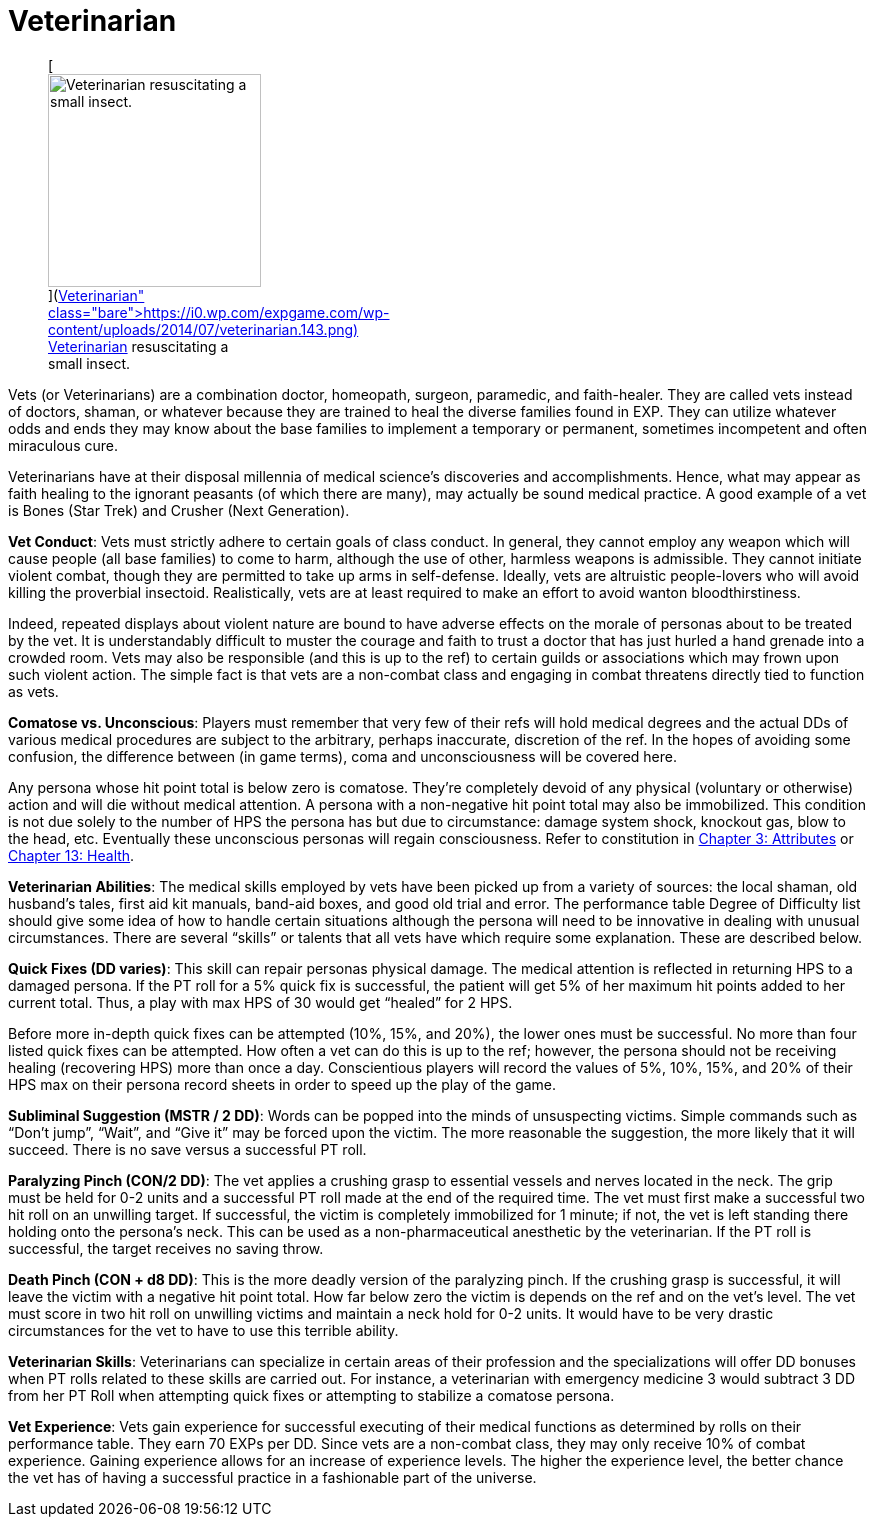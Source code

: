 = Veterinarian

+++<figure id="attachment_1302" aria-describedby="caption-attachment-1302" style="width: 213px" class="wp-caption aligncenter">+++[image:https://i0.wp.com/expgame.com/wp-content/uploads/2014/07/veterinarian.143-213x300.png?resize=213%2C300[Veterinarian resuscitating a small insect.
,213]](https://i0.wp.com/expgame.com/wp-content/uploads/2014/07/veterinarian.143.png)+++<figcaption id="caption-attachment-1302" class="wp-caption-text">+++Veterinarian resuscitating a small insect.+++</figcaption>++++++</figure>+++


Vets (or Veterinarians) are a combination doctor, homeopath, surgeon, paramedic, and faith-healer.
They are called vets instead of doctors, shaman, or whatever because they are trained to heal the diverse families found in EXP.
They can utilize whatever odds and ends they may know about the base families to implement a temporary or permanent, sometimes incompetent and often miraculous cure.

Veterinarians have at their disposal millennia of medical science's discoveries and accomplishments.
Hence, what may appear as faith healing to the ignorant peasants (of which there are many), may actually be sound medical practice.
A good example of a vet is Bones (Star Trek) and Crusher (Next Generation).

*Vet Conduct*: Vets must strictly adhere to certain goals of class conduct.
In general, they cannot employ any weapon which will cause people (all base families) to come to harm, although the use of other, harmless weapons is admissible.
They cannot initiate violent combat, though they are permitted to take up arms in self-defense.
Ideally, vets are altruistic people-lovers who will avoid killing the proverbial insectoid.
Realistically, vets are at least required to make an effort to avoid wanton bloodthirstiness.

Indeed, repeated displays about violent nature are bound to have adverse effects on the morale of personas about to be treated by the vet.
It is understandably difficult to muster the courage and faith to trust a doctor that has just hurled a hand grenade into a crowded room.
Vets may also be responsible (and this is up to the ref) to certain guilds or associations which may frown upon such violent action.
The simple fact is that vets are a non-combat class and engaging in combat threatens directly tied to function as vets.

*Comatose vs.
Unconscious*: Players must remember that very few of their refs will hold medical degrees and the actual DDs of various medical procedures are subject to the arbitrary, perhaps inaccurate, discretion of the ref.
In the hopes of avoiding some confusion, the difference between (in game terms), coma and unconsciousness will be covered here.

Any persona whose hit point total is below zero is comatose.
They're completely devoid of any physical (voluntary or otherwise) action and will die without medical attention.
A persona with a non-negative hit point total may also be immobilized.
This condition is not due solely to the number of HPS the persona has but due to circumstance: damage system shock, knockout gas, blow to the head, etc.
Eventually these unconscious personas will regain consciousness.
Refer to constitution in http://expgame.com/?page_id=48[Chapter 3: Attributes] or http://expgame.com/?page_id=267[Chapter 13: Health].

*Veterinarian Abilities*: The medical skills employed by vets have been picked up from a variety of sources: the local shaman, old husband's tales, first aid kit manuals, band-aid boxes, and good old trial and error.
The performance table Degree of Difficulty list should give some idea of how to handle certain situations although the persona will need to be innovative in dealing with unusual circumstances.
There are several &#8220;skills&#8221;
or talents that all vets have which require some explanation.
These are described below.

*Quick Fixes (DD varies)*: This skill can repair personas physical damage.
The medical attention is reflected in returning HPS to a damaged persona.
If the PT roll for a 5% quick fix is successful, the patient will get 5% of her maximum hit points added to her current total.
Thus, a play with max HPS of 30 would get "`healed`" for 2 HPS.

Before more in-depth quick fixes can be attempted (10%, 15%, and 20%), the lower ones must be successful.
No more than four listed quick fixes can be attempted.
How often a vet can do this is up to the ref;
however, the persona should not be receiving healing (recovering HPS) more than once a day.
Conscientious players will record the values of 5%, 10%, 15%, and 20% of their HPS max on their persona record sheets in order to speed up the play of the game.

*Subliminal Suggestion (MSTR / 2 DD)*: Words can be popped into the minds of unsuspecting victims.
Simple commands such as "`Don't jump`", "`Wait`", and "`Give it`" may be forced upon the victim.
The more reasonable the suggestion, the more likely that it will succeed.
There is no save versus a successful PT roll.

*Paralyzing Pinch (CON/2 DD)*: The vet applies a crushing grasp to essential vessels and nerves located in the neck.
The grip must be held for 0-2 units and a successful PT roll made at the end of the required time.
The vet must first make a successful two hit roll on an unwilling target.
If successful, the victim is completely immobilized for 1 minute;
if not, the vet is left standing there holding onto the persona's neck.
This can be used as a non-pharmaceutical anesthetic by the veterinarian.
If the PT roll is successful, the target receives no saving throw.

*Death Pinch (CON + d8 DD)*: This is the more deadly version of the paralyzing pinch.
If the crushing grasp is successful, it will leave the victim with a negative hit point total.
How far below zero the victim is depends on the ref and on the vet's level.
The vet must score in two hit roll on unwilling victims and maintain a neck hold for 0-2 units.
It would have to be very drastic circumstances for the vet to have to use this terrible ability.

*Veterinarian Skills*: Veterinarians can specialize in certain areas of their profession and the specializations will offer DD bonuses when PT rolls related to these skills are carried out.
For instance, a veterinarian with emergency medicine 3 would subtract 3 DD from her PT Roll when attempting quick fixes or attempting to stabilize a comatose persona.

// insert table 134

*Vet Experience*: Vets gain experience for successful executing of their medical functions as determined by rolls on their performance table.
They earn 70 EXPs per DD.
Since vets are a non-combat class, they may only receive 10% of combat experience.
Gaining experience allows for an increase of experience levels.
The higher the experience level, the better chance the vet has of having a successful practice in a fashionable part of the universe.

// insert table 135

